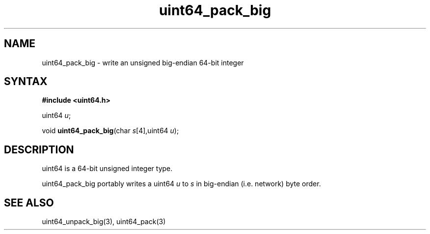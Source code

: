.TH uint64_pack_big 3
.SH NAME
uint64_pack_big \- write an unsigned big-endian 64-bit integer
.SH SYNTAX
.B #include <uint64.h>

uint64 \fIu\fR;

void \fBuint64_pack_big\fP(char \fIs\fR[4],uint64 \fIu\fR);
.SH DESCRIPTION
uint64 is a 64-bit unsigned integer type.

uint64_pack_big portably writes a uint64 \fIu\fR to \fIs\fR in
big-endian (i.e. network) byte order.

.SH "SEE ALSO"
uint64_unpack_big(3), uint64_pack(3)
